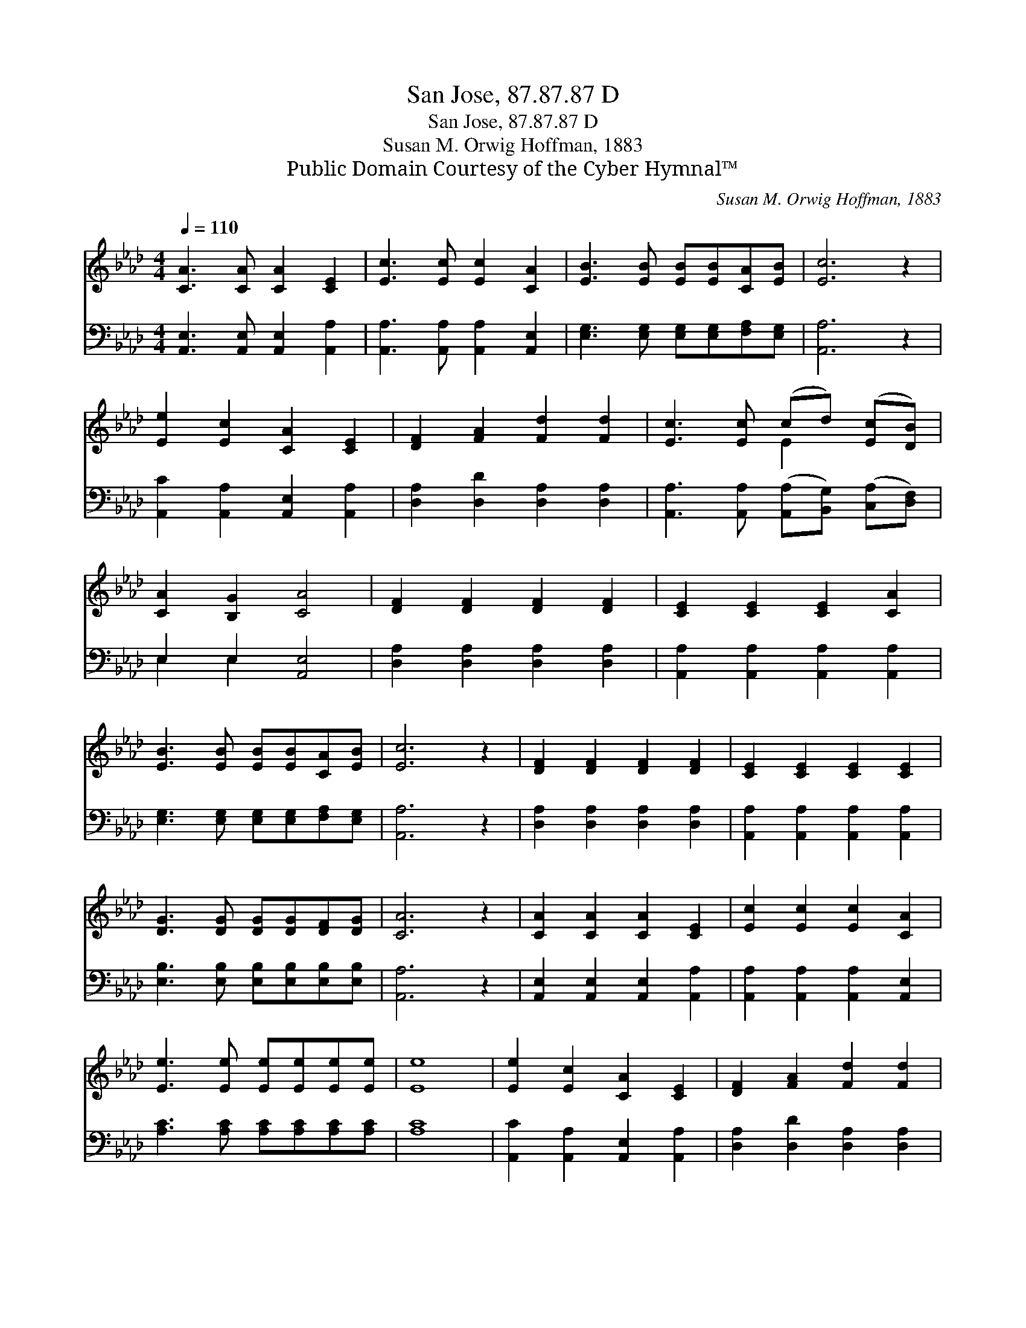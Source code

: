 X:1
T:San Jose, 87.87.87 D
T:San Jose, 87.87.87 D
T:Susan M. Orwig Hoffman, 1883
T:Public Domain Courtesy of the Cyber Hymnal™
C:Susan M. Orwig Hoffman, 1883
Z:Public Domain
Z:Courtesy of the Cyber Hymnal™
%%score ( 1 2 ) ( 3 4 )
L:1/8
Q:1/4=110
M:4/4
K:Ab
V:1 treble 
V:2 treble 
V:3 bass 
V:4 bass 
V:1
 [CA]3 [CA] [CA]2 [CE]2 | [Ec]3 [Ec] [Ec]2 [CA]2 | [EB]3 [EB] [EB][EB][CA][EB] | [Ec]6 z2 | %4
 [Ee]2 [Ec]2 [CA]2 [CE]2 | [DF]2 [FA]2 [Fd]2 [Fd]2 | [Ec]3 [Ec] (cd) ([Ec][DB]) | %7
 [CA]2 [B,G]2 [CA]4 | [DF]2 [DF]2 [DF]2 [DF]2 | [CE]2 [CE]2 [CE]2 [CA]2 | %10
 [EB]3 [EB] [EB][EB][CA][EB] | [Ec]6 z2 | [DF]2 [DF]2 [DF]2 [DF]2 | [CE]2 [CE]2 [CE]2 [CE]2 | %14
 [DG]3 [DG] [DG][DG][DF][DG] | [CA]6 z2 | [CA]2 [CA]2 [CA]2 [CE]2 | [Ec]2 [Ec]2 [Ec]2 [CA]2 | %18
 [Ee]3 [Ee] [Ee][Ee][Ee][Ee] | [Ee]8 | [Ee]2 [Ec]2 [CA]2 [CE]2 | [DF]2 [FA]2 [Fd]2 [Fd]2 | %22
 [Ec]3 [Ec] (cd) ([Ec][DB]) | [CA]2 [B,G]2 [CA]4 |] %24
V:2
 x8 | x8 | x8 | x8 | x8 | x8 | x4 E2 x2 | x8 | x8 | x8 | x8 | x8 | x8 | x8 | x8 | x8 | x8 | x8 | %18
 x8 | x8 | x8 | x8 | x4 E2 x2 | x8 |] %24
V:3
 [A,,E,]3 [A,,E,] [A,,E,]2 [A,,A,]2 | [A,,A,]3 [A,,A,] [A,,A,]2 [A,,E,]2 | %2
 [E,G,]3 [E,G,] [E,G,][E,G,][F,A,][E,G,] | [A,,A,]6 z2 | [A,,C]2 [A,,A,]2 [A,,E,]2 [A,,A,]2 | %5
 [D,A,]2 [D,D]2 [D,A,]2 [D,A,]2 | [A,,A,]3 [A,,A,] ([A,,A,][B,,G,]) ([C,A,][D,F,]) | %7
 E,2 E,2 [A,,E,]4 | [D,A,]2 [D,A,]2 [D,A,]2 [D,A,]2 | [A,,A,]2 [A,,A,]2 [A,,A,]2 [A,,A,]2 | %10
 [E,G,]3 [E,G,] [E,G,][E,G,][F,A,][E,G,] | [A,,A,]6 z2 | [D,A,]2 [D,A,]2 [D,A,]2 [D,A,]2 | %13
 [A,,A,]2 [A,,A,]2 [A,,A,]2 [A,,A,]2 | [E,B,]3 [E,B,] [E,B,][E,B,][E,B,][E,B,] | [A,,A,]6 z2 | %16
 [A,,E,]2 [A,,E,]2 [A,,E,]2 [A,,A,]2 | [A,,A,]2 [A,,A,]2 [A,,A,]2 [A,,E,]2 | %18
 [A,C]3 [A,C] [A,C][A,C][A,C][A,C] | [A,C]8 | [A,,C]2 [A,,A,]2 [A,,E,]2 [A,,A,]2 | %21
 [D,A,]2 [D,D]2 [D,A,]2 [D,A,]2 | [A,,A,]3 [A,,A,] ([A,,A,][B,,G,]) ([C,A,][D,F,]) | %23
 E,2 E,2 [A,,E,]4 |] %24
V:4
 x8 | x8 | x8 | x8 | x8 | x8 | x8 | E,2 E,2 x4 | x8 | x8 | x8 | x8 | x8 | x8 | x8 | x8 | x8 | x8 | %18
 x8 | x8 | x8 | x8 | x8 | E,2 E,2 x4 |] %24

